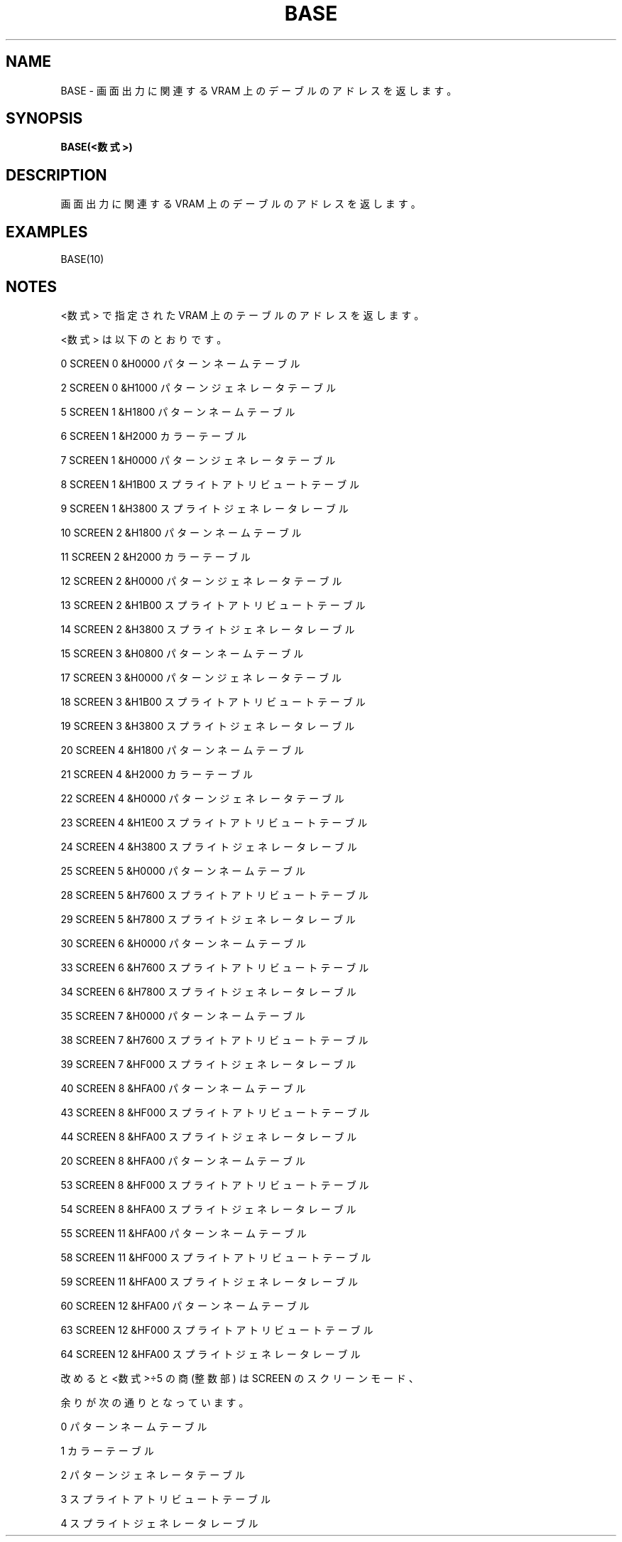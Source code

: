 .TH "BASE" "1" "2025-05-29" "MSX-BASIC" "User Commands"
.SH NAME
BASE \- 画面出力に関連する VRAM 上のデーブルのアドレスを返します。

.SH SYNOPSIS
.B BASE(<数式>)

.SH DESCRIPTION
.PP
画面出力に関連する VRAM 上のデーブルのアドレスを返します。

.SH EXAMPLES
.PP
BASE(10)

.SH NOTES
.PP
.PP
<数式> で指定された VRAM 上のテーブルのアドレスを返します。
.PP
<数式> は以下のとおりです。
.PP
     0 SCREEN 0  &H0000 パターンネームテーブル
.PP
     2 SCREEN 0  &H1000 パターンジェネレータテーブル
.PP
     5 SCREEN 1  &H1800 パターンネームテーブル
.PP
     6 SCREEN 1  &H2000 カラーテーブル
.PP
     7 SCREEN 1  &H0000 パターンジェネレータテーブル
.PP
     8 SCREEN 1  &H1B00 スプライトアトリビュートテーブル
.PP
     9 SCREEN 1  &H3800 スプライトジェネレータレーブル
.PP
    10 SCREEN 2  &H1800 パターンネームテーブル
.PP
    11 SCREEN 2  &H2000 カラーテーブル
.PP
    12 SCREEN 2  &H0000 パターンジェネレータテーブル
.PP
    13 SCREEN 2  &H1B00 スプライトアトリビュートテーブル
.PP
    14 SCREEN 2  &H3800 スプライトジェネレータレーブル
.PP
    15 SCREEN 3  &H0800 パターンネームテーブル
.PP
    17 SCREEN 3  &H0000 パターンジェネレータテーブル
.PP
    18 SCREEN 3  &H1B00 スプライトアトリビュートテーブル
.PP
    19 SCREEN 3  &H3800 スプライトジェネレータレーブル
.PP
    20 SCREEN 4  &H1800 パターンネームテーブル
.PP
    21 SCREEN 4  &H2000 カラーテーブル
.PP
    22 SCREEN 4  &H0000 パターンジェネレータテーブル
.PP
    23 SCREEN 4  &H1E00 スプライトアトリビュートテーブル
.PP
    24 SCREEN 4  &H3800 スプライトジェネレータレーブル
.PP
    25 SCREEN 5  &H0000 パターンネームテーブル
.PP
    28 SCREEN 5  &H7600 スプライトアトリビュートテーブル
.PP
    29 SCREEN 5  &H7800 スプライトジェネレータレーブル
.PP
    30 SCREEN 6  &H0000 パターンネームテーブル
.PP
    33 SCREEN 6  &H7600 スプライトアトリビュートテーブル
.PP
    34 SCREEN 6  &H7800 スプライトジェネレータレーブル
.PP
    35 SCREEN 7  &H0000 パターンネームテーブル
.PP
    38 SCREEN 7  &H7600 スプライトアトリビュートテーブル
.PP
    39 SCREEN 7  &HF000 スプライトジェネレータレーブル
.PP
    40 SCREEN 8  &HFA00 パターンネームテーブル
.PP
    43 SCREEN 8  &HF000 スプライトアトリビュートテーブル
.PP
    44 SCREEN 8  &HFA00 スプライトジェネレータレーブル
.PP
    20 SCREEN 8  &HFA00 パターンネームテーブル
.PP
    53 SCREEN 8  &HF000 スプライトアトリビュートテーブル
.PP
    54 SCREEN 8  &HFA00 スプライトジェネレータレーブル
.PP
    55 SCREEN 11 &HFA00 パターンネームテーブル
.PP
    58 SCREEN 11 &HF000 スプライトアトリビュートテーブル
.PP
    59 SCREEN 11 &HFA00 スプライトジェネレータレーブル
.PP
    60 SCREEN 12 &HFA00 パターンネームテーブル
.PP
    63 SCREEN 12 &HF000 スプライトアトリビュートテーブル
.PP
    64 SCREEN 12 &HFA00 スプライトジェネレータレーブル
.PP
改めると <数式>÷5 の商(整数部) は SCREEN のスクリーンモード、
.PP
余りが次の通りとなっています。
.PP
    0 パターンネームテーブル
.PP
    1 カラーテーブル
.PP
    2 パターンジェネレータテーブル
.PP
    3 スプライトアトリビュートテーブル
.PP
    4 スプライトジェネレータレーブル